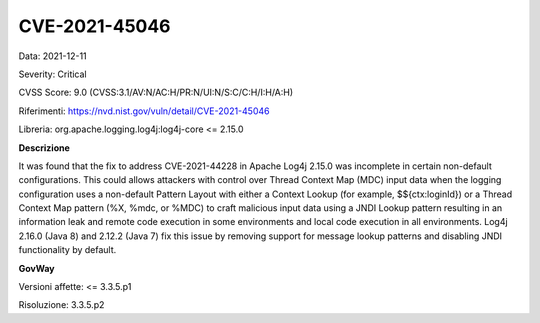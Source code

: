 .. _vulnerabilityManagement_securityAdvisory_2021_CVE-2021-45046:

CVE-2021-45046
~~~~~~~~~~~~~~~~~~~~~~~~~~

Data: 2021-12-11

Severity: Critical

CVSS Score:  9.0 (CVSS:3.1/AV:N/AC:H/PR:N/UI:N/S:C/C:H/I:H/A:H)

Riferimenti: `https://nvd.nist.gov/vuln/detail/CVE-2021-45046 <https://nvd.nist.gov/vuln/detail/CVE-2021-45046>`_

Libreria: org.apache.logging.log4j:log4j-core <= 2.15.0

**Descrizione**

It was found that the fix to address CVE-2021-44228 in Apache Log4j 2.15.0 was incomplete in certain non-default configurations. This could allows attackers with control over Thread Context Map (MDC) input data when the logging configuration uses a non-default Pattern Layout with either a Context Lookup (for example, $${ctx:loginId}) or a Thread Context Map pattern (%X, %mdc, or %MDC) to craft malicious input data using a JNDI Lookup pattern resulting in an information leak and remote code execution in some environments and local code execution in all environments. Log4j 2.16.0 (Java 8) and 2.12.2 (Java 7) fix this issue by removing support for message lookup patterns and disabling JNDI functionality by default.

**GovWay**

Versioni affette: <= 3.3.5.p1

Risoluzione: 3.3.5.p2




